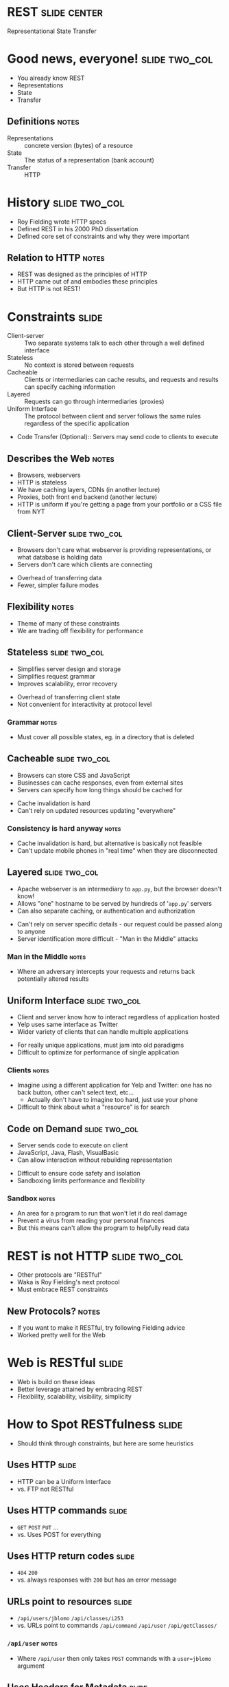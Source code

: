 * REST :slide:center:
Representational State Transfer

* Good news, everyone! :slide:two_col:
  + You already know REST
  + Representations
  + State
  + Transfer
[[file:img/good_news_everyone.png]]
** Definitions :notes:
   + Representations :: concrete version (bytes) of a resource
   + State :: The status of a representation (bank account)
   + Transfer :: HTTP

* History :slide:two_col:
  + Roy Fielding wrote HTTP specs
  + Defined REST in his 2000 PhD dissertation
  + Defined core set of constraints and why they were important
[[file:img/roy_fielding_sq.jpg]]
** Relation to HTTP :notes:
   + REST was designed as the principles of HTTP
   + HTTP came out of and embodies these principles
   + But HTTP is not REST!

* Constraints :slide:
  + Client-server :: Two separate systems talk to each other through a well
    defined interface
  + Stateless :: No context is stored between requests
  + Cacheable :: Clients or intermediaries can cache results, and requests and
    results can specify caching information
  + Layered :: Requests can go through intermediaries (proxies)
  + Uniform Interface :: The protocol between client and server follows the
    same rules regardless of the specific application
  + Code Transfer (Optional):: Servers may send code to clients to execute
** Describes the Web :notes:
   + Browsers, webservers
   + HTTP is stateless
   + We have caching layers, CDNs (in another lecture)
   + Proxies, both front end backend (another lecture)
   + HTTP is uniform if you're getting a page from your portfolio or a CSS file
     from NYT

** Client-Server :slide:two_col:
   + Browsers don't care what webserver is providing representations, or what
     database is holding data
   + Servers don't care which clients are connecting


   + Overhead of transferring data
   + Fewer, simpler failure modes
** Flexibility :notes:
   + Theme of many of these constraints
   + We are trading off flexibility for performance

** Stateless :slide:two_col:
   + Simplifies server design and storage
   + Simplifies request grammar
   + Improves scalability, error recovery


   + Overhead of transferring client state
   + Not convenient for interactivity at protocol level
*** Grammar :notes:
   + Must cover all possible states, eg. in a directory that is deleted

** Cacheable :slide:two_col:
   + Browsers can store CSS and JavaScript
   + Businesses can cache responses, even from external sites
   + Servers can specify how long things should be cached for


   + Cache invalidation is hard
   + Can't rely on updated resources updating "everywhere"
*** Consistency is hard anyway :notes:
    + Cache invalidation is hard, but alternative is basically not feasible
    + Can't update mobile phones in "real time" when they are disconnected

** Layered :slide:two_col:
  + Apache webserver is an intermediary to =app.py=, but the browser doesn't know!
  + Allows "one" hostname to be served by hundreds of '=app.py=' servers
  + Can also separate caching, or authentication and authorization


  + Can't rely on server specific details - our request could be passed along
    to anyone
  + Server identification more difficult - "Man in the Middle" attacks
*** Man in the Middle :notes:
    + Where an adversary intercepts your requests and returns back potentially
      altered results

** Uniform Interface :slide:two_col:
  + Client and server know how to interact regardless of application hosted
  + Yelp uses same interface as Twitter
  + Wider variety of clients that can handle multiple applications


  + For really unique applications, must jam into old paradigms
  + Difficult to optimize for performance of single application
*** Clients :notes:
    + Imagine using a different application for Yelp and Twitter: one has no
      back button, other can't select text, etc...
      + Actually don't have to imagine too hard, just use your phone
    + Difficult to think about what a "resource" is for search

** Code on Demand :slide:two_col:
   + Server sends code to execute on client
   + JavaScript, Java, Flash, VisualBasic
   + Can allow interaction without rebuilding representation


   + Difficult to ensure code safety and isolation
   + Sandboxing limits performance and flexibility
*** Sandbox :notes:
    + An area for a program to run that won't let it do real damage
    + Prevent a virus from reading your personal finances
    + But this means can't allow the program to helpfully read data

* REST is not HTTP :slide:two_col:
  + Other protocols are "RESTful"
  + Waka is Roy Fielding's next protocol
  + Must embrace REST constraints
[[file:img/MagrittePipe.jpg]]
** New Protocols? :notes:
   + If you want to make it RESTful, try following Fielding advice
   + Worked pretty well for the Web

* Web is RESTful :slide:
  + Web is build on these ideas
  + Better leverage attained by embracing REST
  + Flexibility, scalability, visibility, simplicity

* How to Spot RESTfulness :slide:
  + Should think through constraints, but here are some heuristics

** Uses HTTP :slide:
   + HTTP can be a Uniform Interface
   + vs. FTP not RESTful

** Uses HTTP commands :slide:
   + =GET= =POST= =PUT= ...
   + vs. Uses POST for everything

** Uses HTTP return codes :slide:
   + =404= =200=
   + vs. always responses with =200= but has an error message

** URLs point to resources :slide:
   + =/api/users/jblomo= =/api/classes/i253=
   + vs. URLs point to commands =/api/command= =/api/user= =/api/getClasses/=
*** =/api/user= :notes:
    + Where =/api/user= then only takes =POST= commands with a =user=jblomo=
      argument

** Uses Headers for Metadata :slide:
   + =Content-Type= XML or JSON
   + vs. response has extra metadata in XML
*** SOAP :notes:
    + For example [[http://en.wikipedia.org/wiki/SOAP][SOAP]] has a
      =<soap:Header>= section

* A place for the RESTless :slide:
  + Communicating over many protocols
  + Performance critical
  + Prototypes

#+STYLE: <link rel="stylesheet" type="text/css" href="production/common.css" />
#+STYLE: <link rel="stylesheet" type="text/css" href="production/screen.css" media="screen" />
#+STYLE: <link rel="stylesheet" type="text/css" href="production/projection.css" media="projection" />
#+STYLE: <link rel="stylesheet" type="text/css" href="production/color-blue.css" media="projection" />
#+STYLE: <link rel="stylesheet" type="text/css" href="production/presenter.css" media="presenter" />
#+STYLE: <link href='http://fonts.googleapis.com/css?family=Lobster+Two:700|Yanone+Kaffeesatz:700|Open+Sans' rel='stylesheet' type='text/css'>

#+BEGIN_HTML
<script type="text/javascript" src="production/org-html-slideshow.js"></script>
#+END_HTML

# Local Variables:
# org-export-html-style-include-default: nil
# org-export-html-style-include-scripts: nil
# buffer-file-coding-system: utf-8-unix
# End:
